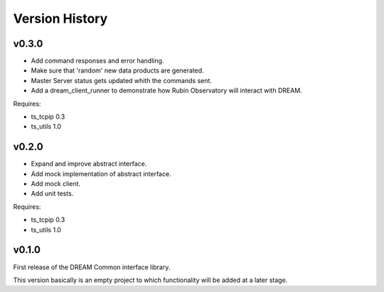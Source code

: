 .. _version_history:Version_History:

===============
Version History
===============

v0.3.0
======

* Add command responses and error handling.
* Make sure that 'random' new data products are generated.
* Master Server status gets updated whith the commands sent.
* Add a dream_client_runner to demonstrate how Rubin Observatory will interact with DREAM.

Requires:

* ts_tcpip 0.3
* ts_utils 1.0

v0.2.0
======

* Expand and improve abstract interface.
* Add mock implementation of abstract interface.
* Add mock client.
* Add unit tests.

Requires:

* ts_tcpip 0.3
* ts_utils 1.0

v0.1.0
======

First release of the DREAM Common interface library.

This version basically is an empty project to which functionality will be added at a later stage.
